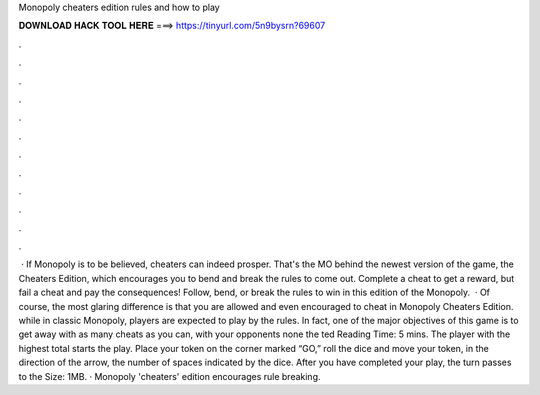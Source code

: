 Monopoly cheaters edition rules and how to play

𝐃𝐎𝐖𝐍𝐋𝐎𝐀𝐃 𝐇𝐀𝐂𝐊 𝐓𝐎𝐎𝐋 𝐇𝐄𝐑𝐄 ===> https://tinyurl.com/5n9bysrn?69607

.

.

.

.

.

.

.

.

.

.

.

.

 · If Monopoly is to be believed, cheaters can indeed prosper. That's the MO behind the newest version of the game, the Cheaters Edition, which encourages you to bend and break the rules to come out. Complete a cheat to get a reward, but fail a cheat and pay the consequences! Follow, bend, or break the rules to win in this edition of the Monopoly.  · Of course, the most glaring difference is that you are allowed and even encouraged to cheat in Monopoly Cheaters Edition. while in classic Monopoly, players are expected to play by the rules. In fact, one of the major objectives of this game is to get away with as many cheats as you can, with your opponents none the ted Reading Time: 5 mins. The player with the highest total starts the play. Place your token on the corner marked “GO,” roll the dice and move your token, in the direction of the arrow, the number of spaces indicated by the dice. After you have completed your play, the turn passes to the  Size: 1MB. · Monopoly 'cheaters' edition encourages rule breaking.